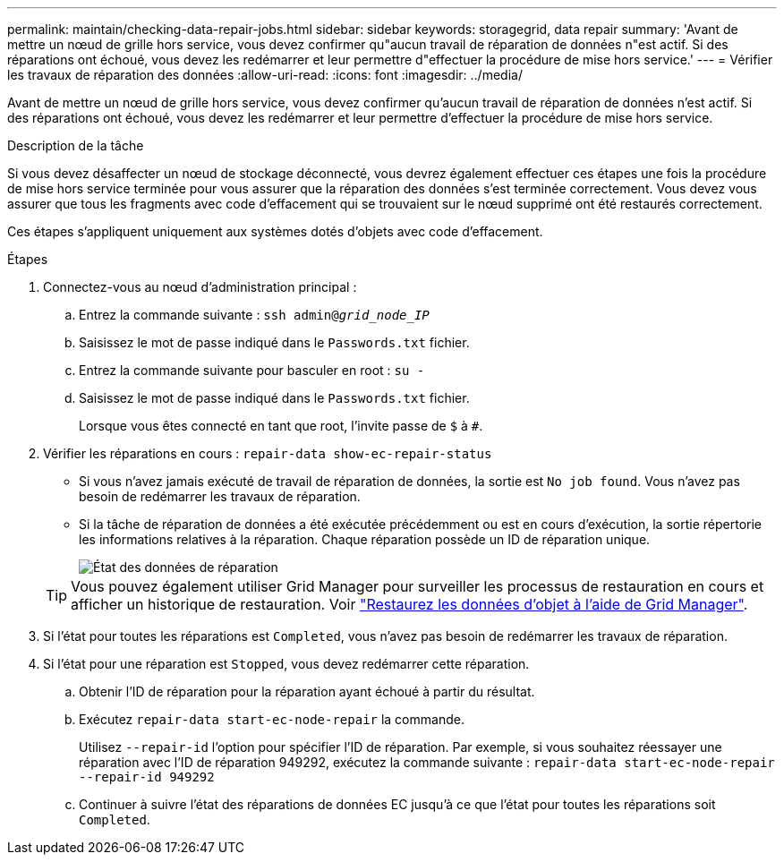 ---
permalink: maintain/checking-data-repair-jobs.html 
sidebar: sidebar 
keywords: storagegrid, data repair 
summary: 'Avant de mettre un nœud de grille hors service, vous devez confirmer qu"aucun travail de réparation de données n"est actif. Si des réparations ont échoué, vous devez les redémarrer et leur permettre d"effectuer la procédure de mise hors service.' 
---
= Vérifier les travaux de réparation des données
:allow-uri-read: 
:icons: font
:imagesdir: ../media/


[role="lead"]
Avant de mettre un nœud de grille hors service, vous devez confirmer qu'aucun travail de réparation de données n'est actif. Si des réparations ont échoué, vous devez les redémarrer et leur permettre d'effectuer la procédure de mise hors service.

.Description de la tâche
Si vous devez désaffecter un nœud de stockage déconnecté, vous devrez également effectuer ces étapes une fois la procédure de mise hors service terminée pour vous assurer que la réparation des données s'est terminée correctement. Vous devez vous assurer que tous les fragments avec code d'effacement qui se trouvaient sur le nœud supprimé ont été restaurés correctement.

Ces étapes s'appliquent uniquement aux systèmes dotés d'objets avec code d'effacement.

.Étapes
. Connectez-vous au nœud d'administration principal :
+
.. Entrez la commande suivante : `ssh admin@_grid_node_IP_`
.. Saisissez le mot de passe indiqué dans le `Passwords.txt` fichier.
.. Entrez la commande suivante pour basculer en root : `su -`
.. Saisissez le mot de passe indiqué dans le `Passwords.txt` fichier.
+
Lorsque vous êtes connecté en tant que root, l'invite passe de `$` à `#`.



. Vérifier les réparations en cours : `repair-data show-ec-repair-status`
+
** Si vous n'avez jamais exécuté de travail de réparation de données, la sortie est `No job found`. Vous n'avez pas besoin de redémarrer les travaux de réparation.
** Si la tâche de réparation de données a été exécutée précédemment ou est en cours d'exécution, la sortie répertorie les informations relatives à la réparation. Chaque réparation possède un ID de réparation unique.
+
image::../media/repair-data-status.png[État des données de réparation]



+

TIP: Vous pouvez également utiliser Grid Manager pour surveiller les processus de restauration en cours et afficher un historique de restauration. Voir link:../maintain/restoring-volume.html["Restaurez les données d'objet à l'aide de Grid Manager"].

. Si l'état pour toutes les réparations est `Completed`, vous n'avez pas besoin de redémarrer les travaux de réparation.
. Si l'état pour une réparation est `Stopped`, vous devez redémarrer cette réparation.
+
.. Obtenir l'ID de réparation pour la réparation ayant échoué à partir du résultat.
.. Exécutez `repair-data start-ec-node-repair` la commande.
+
Utilisez `--repair-id` l'option pour spécifier l'ID de réparation. Par exemple, si vous souhaitez réessayer une réparation avec l'ID de réparation 949292, exécutez la commande suivante : `repair-data start-ec-node-repair --repair-id 949292`

.. Continuer à suivre l'état des réparations de données EC jusqu'à ce que l'état pour toutes les réparations soit `Completed`.



